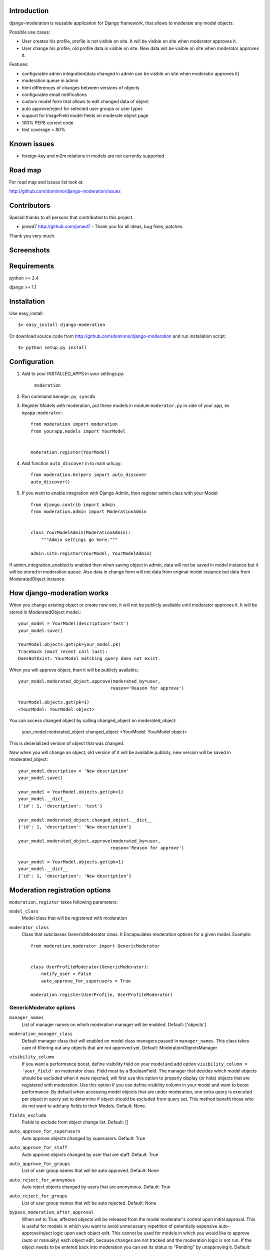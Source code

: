 Introduction
============

django-moderation is reusable application for Django framework, that allows to
moderate any model objects.

Possible use cases:

- User creates his profile, profile is not visible on site.
  It will be visible on site when moderator approves it.
- User change his profile, old profile data is visible on site.
  New data will be visible on site when moderator approves it. 

Features:

- configurable admin integration(data changed in admin can be visible on 
  site when moderator approves it)
- moderation queue in admin
- html differences of changes between versions of objects
- configurable email notifications
- custom model form that allows to edit changed data of object
- auto approve/reject for selected user groups or user types
- support for ImageField model fields on moderate object page
- 100% PEP8 correct code
- test coverage > 80% 

Known issues
============

- foreign-key and m2m relations in models are not currently supported

Road map
========

For road map and issues list look at:

http://github.com/dominno/django-moderation/issues


Contributors
============

Special thanks to all persons that contributed to this project.

- jonwd7 http://github.com/jonwd7 - Thank you for all ideas, bug fixes, patches.

Thank you very much.


Screenshots
===========

.. image:: http://dominno.pl/site_media/uploads/moderation.png
.. image:: http://dominno.pl/site_media/uploads/moderation_2.png


Requirements
============

python >= 2.4

django >= 1.1


Installation
============

Use easy_install::

    $> easy_install django-moderation 

Or download source code from http://github.com/dominno/django-moderation and run
installation script::

    $> python setup.py install



Configuration
=============

1. Add to your INSTALLED_APPS in your settings.py:

    ``moderation``
2. Run command ``manage.py syncdb``
3. Register Models with moderation, put these models in module ``moderator.py`` in side of your app, ex ``myapp.moderator``::

    from moderation import moderation
    from yourapp.models import YourModel
   
        
    moderation.register(YourModel)
    

    
4. Add function ``auto_discover`` in to main urls.py::

    from moderation.helpers import auto_discover
    auto_discover() 

5. If you want to enable integration with Django Admin, then register admin class with your Model::
    
    from django.contrib import admin
    from moderation.admin import ModerationAdmin


    class YourModelAdmin(ModerationAdmin):
        """Admin settings go here."""

    admin.site.register(YourModel, YourModelAdmin)

    
If admin_integration_enabled is enabled then when saving object in admin, data
will not be saved in model instance but it will be stored in moderation queue.
Also data in change form will not data from original model instance but data from
ModeratedObject instance.

How django-moderation works
===========================
    
When you change existing object or create new one, it will not be publicly
available until moderator approves it. It will be stored in ModeratedObject model.::
 
    your_model = YourModel(description='test')
    your_model.save()
    
    YourModel.objects.get(pk=your_model.pk)
    Traceback (most recent call last):
    DoesNotExist: YourModel matching query does not exist.
    
When you will approve object, then it will be publicly available.::

    your_model.moderated_object.approve(moderated_by=user,
                                       reason='Reason for approve')
                                       
    YourModel.objects.get(pk=1)
    <YourModel: YourModel object>
    
You can access changed object by calling changed_object on moderated_object:

    your_model.moderated_object.changed_object
    <YourModel: YourModel object>
    
This is deserialized version of object that was changed.

Now when you will change an object, old version of it will be available publicly,
new version will be saved in moderated_object::

    your_model.description = 'New description'
    your_model.save()

    your_model = YourModel.objects.get(pk=1)
    your_model.__dict__
    {'id': 1, 'description': 'test'}
    
    your_model.moderated_object.changed_object.__dict__
    {'id': 1, 'description': 'New description'}
    
    your_model.moderated_object.approve(moderated_by=user,
                                       reason='Reason for approve')

    your_model = YourModel.objects.get(pk=1)
    your_model.__dict__
    {'id': 1, 'description': 'New description'}
	
	
Moderation registration options
===============================

``moderation.register`` takes following parameters:

``model_class``
    Model class that will be registered with moderation

``moderator_class``
    Class that subclasses GenericModerator class. It Encapsulates moderation
    options for a given model. Example::
    
    
        from moderation.moderator import GenericModerator
        
        
        class UserProfileModerator(GenericModerator):
            notify_user = False
            auto_approve_for_superusers = True
        
        moderation.register(UserProfile, UserProfileModerator)


GenericModerator options
------------------------


``manager_names``
    List of manager names on which moderation manager will be enabled. Default: ['objects']

``moderation_manager_class``
    Default manager class that will enabled on model class managers passed in ``manager_names``. This class takes care of filtering out any objects that are not approved yet. Default: ModerationObjectsManager

``visibility_column``
    If you want a performance boost, define visibility field on your model and add option ``visibility_column = 'your_field'`` on moderator class. Field must by a BooleanField. The manager that decides which model objects should be excluded when it were rejected, will first use this option to properly display (or hide) objects that are registered with moderation. Use this option if you can define visibility column in your model and want to boost performance. By default when accessing model objects that are under moderation, one extra query is executed per object in query set to determine if object should be excluded from query set. This method benefit those who do not want to add any fields to their Models. Default: None.

``fields_exclude``
    Fields to exclude from object change list. Default: []

``auto_approve_for_superusers``
    Auto approve objects changed by superusers. Default: True

``auto_approve_for_staff``
    Auto approve objects changed by user that are staff. Default: True

``auto_approve_for_groups``
    List of user group names that will be auto approved. Default: None

``auto_reject_for_anonymous``
    Auto reject objects changed by users that are anonymous. Default: True

``auto_reject_for_groups``
    List of user group names that will be auto rejected. Default: None

``bypass_moderation_after_approval``
    When set to True, affected objects will be released from the model moderator's control upon initial approval. This is useful for models in which you want to avoid unnecessary repetition of potentially expensive auto-approve/reject logic upon each object edit. This cannot be used for models in which you would like to approve (auto or manually) each object edit, because changes are not tracked and the moderation logic is not run. If the object needs to be entered back into moderation you can set its status to "Pending" by unapproving it. Default: False

``notify_moderator``
    Defines if notification e-mails will be send to moderator. By default when user change object that is under moderation, e-mail notification is send to moderator. It will inform him that object was changed and need to be moderated. Default: True
    
``notify_user``
    Defines if notification e-mails will be send to user. When moderator approves or reject object changes then e-mail notification is send to user that changed this object. It will inform user if his changes were accepted or rejected and inform him why it was rejected or approved. Default: True

``subject_template_moderator``
    Subject template that will be used when sending notifications to moderators. Default: moderation/notification_subject_moderator.txt

``message_template_moderator``
    Message template that will be used when sending notifications to moderator. Default: moderation/notification_message_moderator.txt

``subject_template_user``
    Subject template that will be used when sending notifications to users. Default: moderation/notification_subject_user.txt

``message_template_user``
    Message template that will be used when sending notifications to users. Default: moderation/notification_message_user.txt


``Notes on auto moderation``
    If you want to use auto moderation in your views, then you need to save user object that has changed the object in ModeratedObject instance. You can use following helper. Example::


        moderation.register(UserProfile)
        
        new_profile = UserProfile()
        
        new_profile.save()
        
        from moderation.helpers import automoderate
        
        automoderate(new_profile, user)


``Custom auto moderation``
    If you want to define your custom logic in auto moderation, you can overwrite methods: ``is_auto_reject`` or ``is_auto_approve`` of GenericModerator class


    Example::
        
        
        class MyModelModerator(GenericModerator):
            
            def is_auto_reject(self, obj, user):
                # Auto reject spam
                if akismet_spam_check(obj.body):  # Check body of object for spam
                    # Body of object is spam, moderate
                    return self.reason('My custom reason: SPAM')
                super(MyModelModerator, self).is_auto_reject(obj, user)
                
        moderation.register(MyModel, MyModelModerator)


Default context of notification templates
-----------------------------------------

Default context:

``content_type``
    content type object of moderated object

``moderated_object``
    ModeratedObject instance

``site``
    current Site instance


How to pass extra context to email notification templates
---------------------------------------------------------

Subclass GenericModerator class and overwrite ``inform_moderator`` and
``inform_user``
methods.::

    class UserProfileModerator(GenericModerator):

        def inform_moderator(self,
                         content_object,
                         extra_context=None):
            '''Send notification to moderator'''
            extra_context={'test':'test'}
            super(UserProfileModerator, self).inform_moderator(content_object,
                                                               extra_context)
        
        def inform_user(self, content_object, user, extra_context=None)
            '''Send notification to user when object is approved or rejected'''
            extra_context={'test':'test'}
            super(CustomModerationNotification, self).inform_user(content_object,
                                                                  user,
                                                                  extra_context)

    moderation.register(UserProfile, UserProfileModerator)


ModerationAdmin
===============

If you have defined your own ``save_model`` method in your ModelAdmin then you
must::


    # Custom save_model in MyModelAdmin
    def save_model(self, request, obj, form, change):
        # Your custom stuff
        from moderation.helpers import automoderate
        automoderate(obj, request.user)


Otherwise what you save in the admin will get moderated and automoderation will
not work.


Signals
=======

``moderation.signals.pre_moderation`` - signal send before object is approved or
rejected

Arguments sent with this signal:

``sender``
    The model class.

``instance``
    Instance of model class that is moderated

``status``
    Moderation status, 0 - rejected, 1 - approved


``moderation.signals.post_moderation`` - signal send after object is approved or
rejected

Arguments sent with this signal:

``sender``
    The model class.

``instance``
    Instance of model class that is moderated

``status``
    Moderation status, 0 - rejected, 1 - approved


Forms
=====

When creating ModelForms for models that are under moderation use
BaseModeratedObjectForm class as ModelForm class. Thanks to that form will
initialized 
with data from changed_object.::


    from moderation.forms import BaseModeratedObjectForm
    
    
    class ModeratedObjectForm(BaseModeratedObjectForm):

        class Meta:
            model = MyModel


Settings
========

``MODERATORS``
    List of moderators e-mails to which notifications will be send.


How to run django-moderation tests
==================================

1. Download source from http://github.com/dominno/django-moderation
2. Run: python bootstrap.py
3. Run buildout:

    bin/buildout 

4. Run tests for Django 1.1 and Django 1.2::

    bin/test-1.1
    bin/test-1.2
